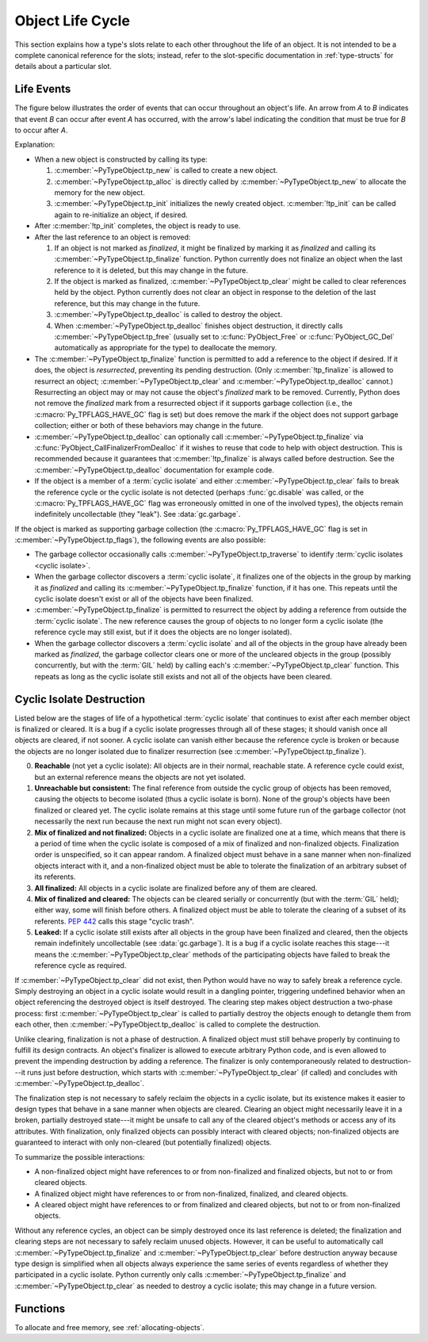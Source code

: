 .. highlight:: c

.. _life-cycle:

Object Life Cycle
=================

This section explains how a type's slots relate to each other throughout the
life of an object.  It is not intended to be a complete canonical reference for
the slots; instead, refer to the slot-specific documentation in
:ref:`type-structs` for details about a particular slot.


Life Events
-----------

The figure below illustrates the order of events that can occur throughout an
object's life.  An arrow from *A* to *B* indicates that event *B* can occur
after event *A* has occurred, with the arrow's label indicating the condition
that must be true for *B* to occur after *A*.

.. only:: html and not epub

   .. raw:: html

      <style type="text/css">

   .. raw:: html
      :file: lifecycle.dot.css

   .. raw:: html

      </style>

   .. raw:: html
      :file: lifecycle.dot.svg

   .. raw:: html

      <script>
          (() => {
              const g = document.getElementById('life_events_graph');
              const title = g.querySelector(':scope > title');
              title.id = 'life-events-graph-title';
              const svg = g.closest('svg');
              svg.role = 'img';
              svg.setAttribute('aria-describedby',
                               'life-events-graph-description');
              svg.setAttribute('aria-labelledby', 'life-events-graph-title');
          })();
      </script>

.. only:: epub or not (html or latex)

   .. image:: lifecycle.dot.svg
      :align: center
      :class: invert-in-dark-mode
      :alt: Diagram showing events in an object's life.  Explained in detail
            below.

.. only:: latex

   .. image:: lifecycle.dot.pdf
      :align: center
      :class: invert-in-dark-mode
      :alt: Diagram showing events in an object's life.  Explained in detail
            below.

.. container::
   :name: life-events-graph-description

   Explanation:

   * When a new object is constructed by calling its type:

     #. :c:member:`~PyTypeObject.tp_new` is called to create a new object.
     #. :c:member:`~PyTypeObject.tp_alloc` is directly called by
        :c:member:`~PyTypeObject.tp_new` to allocate the memory for the new
        object.
     #. :c:member:`~PyTypeObject.tp_init` initializes the newly created object.
        :c:member:`!tp_init` can be called again to re-initialize an object, if
        desired.

   * After :c:member:`!tp_init` completes, the object is ready to use.
   * After the last reference to an object is removed:

     #. If an object is not marked as *finalized*, it might be finalized by
        marking it as *finalized* and calling its
        :c:member:`~PyTypeObject.tp_finalize` function.  Python currently does
        not finalize an object when the last reference to it is deleted, but
        this may change in the future.
     #. If the object is marked as finalized,
        :c:member:`~PyTypeObject.tp_clear` might be called to clear references
        held by the object.  Python currently does not clear an object in
        response to the deletion of the last reference, but this may change in
        the future.
     #. :c:member:`~PyTypeObject.tp_dealloc` is called to destroy the object.
     #. When :c:member:`~PyTypeObject.tp_dealloc` finishes object destruction,
        it directly calls :c:member:`~PyTypeObject.tp_free` (usually set to
        :c:func:`PyObject_Free` or :c:func:`PyObject_GC_Del` automatically as
        appropriate for the type) to deallocate the memory.

   * The :c:member:`~PyTypeObject.tp_finalize` function is permitted to add a
     reference to the object if desired.  If it does, the object is
     *resurrected*, preventing its pending destruction.  (Only
     :c:member:`!tp_finalize` is allowed to resurrect an object;
     :c:member:`~PyTypeObject.tp_clear` and
     :c:member:`~PyTypeObject.tp_dealloc` cannot.)  Resurrecting an object may
     or may not cause the object's *finalized* mark to be removed.  Currently,
     Python does not remove the *finalized* mark from a resurrected object if
     it supports garbage collection (i.e., the :c:macro:`Py_TPFLAGS_HAVE_GC`
     flag is set) but does remove the mark if the object does not support
     garbage collection; either or both of these behaviors may change in the
     future.
   * :c:member:`~PyTypeObject.tp_dealloc` can optionally call
     :c:member:`~PyTypeObject.tp_finalize` via
     :c:func:`PyObject_CallFinalizerFromDealloc` if it wishes to reuse that
     code to help with object destruction.  This is recommended because it
     guarantees that :c:member:`!tp_finalize` is always called before
     destruction.  See the :c:member:`~PyTypeObject.tp_dealloc` documentation
     for example code.
   * If the object is a member of a :term:`cyclic isolate` and either
     :c:member:`~PyTypeObject.tp_clear` fails to break the reference cycle or
     the cyclic isolate is not detected (perhaps :func:`gc.disable` was called,
     or the :c:macro:`Py_TPFLAGS_HAVE_GC` flag was erroneously omitted in one
     of the involved types), the objects remain indefinitely uncollectable
     (they "leak").  See :data:`gc.garbage`.

   If the object is marked as supporting garbage collection (the
   :c:macro:`Py_TPFLAGS_HAVE_GC` flag is set in
   :c:member:`~PyTypeObject.tp_flags`), the following events are also possible:

   * The garbage collector occasionally calls
     :c:member:`~PyTypeObject.tp_traverse` to identify :term:`cyclic isolates
     <cyclic isolate>`.
   * When the garbage collector discovers a :term:`cyclic isolate`, it
     finalizes one of the objects in the group by marking it as *finalized* and
     calling its :c:member:`~PyTypeObject.tp_finalize` function, if it has one.
     This repeats until the cyclic isolate doesn't exist or all of the objects
     have been finalized.
   * :c:member:`~PyTypeObject.tp_finalize` is permitted to resurrect the object
     by adding a reference from outside the :term:`cyclic isolate`.  The new
     reference causes the group of objects to no longer form a cyclic isolate
     (the reference cycle may still exist, but if it does the objects are no
     longer isolated).
   * When the garbage collector discovers a :term:`cyclic isolate` and all of
     the objects in the group have already been marked as *finalized*, the
     garbage collector clears one or more of the uncleared objects in the group
     (possibly concurrently, but with the :term:`GIL` held) by calling each's
     :c:member:`~PyTypeObject.tp_clear` function.  This repeats as long as the
     cyclic isolate still exists and not all of the objects have been cleared.


Cyclic Isolate Destruction
--------------------------

Listed below are the stages of life of a hypothetical :term:`cyclic isolate`
that continues to exist after each member object is finalized or cleared.  It
is a bug if a cyclic isolate progresses through all of these stages; it should
vanish once all objects are cleared, if not sooner.  A cyclic isolate can
vanish either because the reference cycle is broken or because the objects are
no longer isolated due to finalizer resurrection (see
:c:member:`~PyTypeObject.tp_finalize`).

0. **Reachable** (not yet a cyclic isolate): All objects are in their normal,
   reachable state.  A reference cycle could exist, but an external reference
   means the objects are not yet isolated.
#. **Unreachable but consistent:** The final reference from outside the cyclic
   group of objects has been removed, causing the objects to become isolated
   (thus a cyclic isolate is born).  None of the group's objects have been
   finalized or cleared yet.  The cyclic isolate remains at this stage until
   some future run of the garbage collector (not necessarily the next run
   because the next run might not scan every object).
#. **Mix of finalized and not finalized:** Objects in a cyclic isolate are
   finalized one at a time, which means that there is a period of time when the
   cyclic isolate is composed of a mix of finalized and non-finalized objects.
   Finalization order is unspecified, so it can appear random.  A finalized
   object must behave in a sane manner when non-finalized objects interact with
   it, and a non-finalized object must be able to tolerate the finalization of
   an arbitrary subset of its referents.
#. **All finalized:** All objects in a cyclic isolate are finalized before any
   of them are cleared.
#. **Mix of finalized and cleared:** The objects can be cleared serially or
   concurrently (but with the :term:`GIL` held); either way, some will finish
   before others.  A finalized object must be able to tolerate the clearing of
   a subset of its referents.  :pep:`442` calls this stage "cyclic trash".
#. **Leaked:** If a cyclic isolate still exists after all objects in the group
   have been finalized and cleared, then the objects remain indefinitely
   uncollectable (see :data:`gc.garbage`).  It is a bug if a cyclic isolate
   reaches this stage---it means the :c:member:`~PyTypeObject.tp_clear` methods
   of the participating objects have failed to break the reference cycle as
   required.

If :c:member:`~PyTypeObject.tp_clear` did not exist, then Python would have no
way to safely break a reference cycle.  Simply destroying an object in a cyclic
isolate would result in a dangling pointer, triggering undefined behavior when
an object referencing the destroyed object is itself destroyed.  The clearing
step makes object destruction a two-phase process: first
:c:member:`~PyTypeObject.tp_clear` is called to partially destroy the objects
enough to detangle them from each other, then
:c:member:`~PyTypeObject.tp_dealloc` is called to complete the destruction.

Unlike clearing, finalization is not a phase of destruction.  A finalized
object must still behave properly by continuing to fulfill its design
contracts.  An object's finalizer is allowed to execute arbitrary Python code,
and is even allowed to prevent the impending destruction by adding a reference.
The finalizer is only contemporaneously related to destruction---it runs just
before destruction, which starts with :c:member:`~PyTypeObject.tp_clear` (if
called) and concludes with :c:member:`~PyTypeObject.tp_dealloc`.

The finalization step is not necessary to safely reclaim the objects in a
cyclic isolate, but its existence makes it easier to design types that behave
in a sane manner when objects are cleared.  Clearing an object might
necessarily leave it in a broken, partially destroyed state---it might be
unsafe to call any of the cleared object's methods or access any of its
attributes.  With finalization, only finalized objects can possibly interact
with cleared objects; non-finalized objects are guaranteed to interact with
only non-cleared (but potentially finalized) objects.

To summarize the possible interactions:

* A non-finalized object might have references to or from non-finalized and
  finalized objects, but not to or from cleared objects.
* A finalized object might have references to or from non-finalized, finalized,
  and cleared objects.
* A cleared object might have references to or from finalized and cleared
  objects, but not to or from non-finalized objects.

Without any reference cycles, an object can be simply destroyed once its last
reference is deleted; the finalization and clearing steps are not necessary to
safely reclaim unused objects.  However, it can be useful to automatically call
:c:member:`~PyTypeObject.tp_finalize` and :c:member:`~PyTypeObject.tp_clear`
before destruction anyway because type design is simplified when all objects
always experience the same series of events regardless of whether they
participated in a cyclic isolate.  Python currently only calls
:c:member:`~PyTypeObject.tp_finalize` and :c:member:`~PyTypeObject.tp_clear` as
needed to destroy a cyclic isolate; this may change in a future version.


Functions
---------

To allocate and free memory, see :ref:`allocating-objects`.


.. c:function:: void PyObject_CallFinalizer(PyObject *op)

   Finalizes the object as described in :c:member:`~PyTypeObject.tp_finalize`.
   Call this function (or :c:func:`PyObject_CallFinalizerFromDealloc`) instead
   of calling :c:member:`~PyTypeObject.tp_finalize` directly because this
   function may deduplicate multiple calls to :c:member:`!tp_finalize`.
   Currently, calls are only deduplicated if the type supports garbage
   collection (i.e., the :c:macro:`Py_TPFLAGS_HAVE_GC` flag is set); this may
   change in the future.


.. c:function:: int PyObject_CallFinalizerFromDealloc(PyObject *op)

   Same as :c:func:`PyObject_CallFinalizer` but meant to be called at the
   beginning of the object's destructor (:c:member:`~PyTypeObject.tp_dealloc`).
   There must not be any references to the object.  If the object's finalizer
   resurrects the object, this function returns -1; no further destruction
   should happen.  Otherwise, this function returns 0 and destruction can
   continue normally.

   .. seealso::

      :c:member:`~PyTypeObject.tp_dealloc` for example code.
